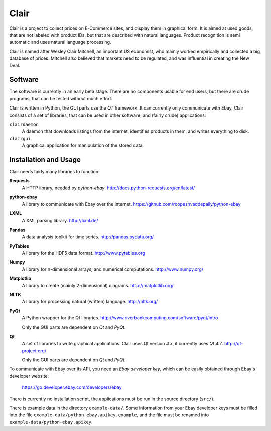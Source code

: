 ##############################################
Clair
##############################################

Clair is a project to collect prices on E-Commerce sites, and display them in graphical form. 
It is aimed at used goods, that are not labeled with product IDs, but that are described with natural languages. 
Product recognition is semi automatic and uses natural language processing. 

Clair is named after Wesley Clair Mitchell, an important US economist, 
who mainly worked empirically and collected a big database of prices.
Mitchell also believed that markets need to be regulated, 
and was influential in creating the New Deal.

Software
=======================================

The software is currently in an early beta stage. 
There are no components usable for end users, but there are crude programs, 
that can be tested without much effort.

Clair is written in Python, the GUI parts use the *QT* framework. 
It can currently only communicate with Ebay.
Clair consists of a set of libraries, that can be used in other software, and
(fairly crude) applications:

``clairdaemon``
    A daemon that downloads listings from the internet, 
    identifies products in them, and writes everything to disk. 

``clairgui`` 
    A graphical application for manipulation of the stored data. 

Installation and Usage
=======================================

Clair needs fairly many libraries to function:

**Requests**
    A HTTP library, needed by *python-ebay*.
    http://docs.python-requests.org/en/latest/

**python-ebay**
    A library to communicate with Ebay over the Internet.
    https://github.com/roopeshvaddepally/python-ebay
    
**LXML**
    A XML parsing library.
    http://lxml.de/

**Pandas**
    A data analysis toolkit for time series.
    http://pandas.pydata.org/

**PyTables**
    A library for the HDF5 data format.
    http://www.pytables.org

**Numpy**
    A library for n-dimensional arrays, and numerical computations.
    http://www.numpy.org/ 

**Matplotlib**
    A library to create (mainly 2-dimensional) diagrams.
    http://matplotlib.org/

**NLTK**
    A library for processing natural (written) language.
    http://nltk.org/

**PyQt**
    A Python wrapper for the Qt libraries.
    http://www.riverbankcomputing.com/software/pyqt/intro

    Only the GUI parts are dependent on *Qt* and *PyQt*.

**Qt**
    A set of libraries to write graphical applications. Clair uses Qt version *4.x*, it currently uses *Qt 4.7*.
    http://qt-project.org/

    Only the GUI parts are dependent on *Qt* and *PyQt*.

To communicate with Ebay over its API, you need an *Ebay developer key*, which 
can be easily obtained through Ebay's developer website:

    https://go.developer.ebay.com/developers/ebay

There is currently no installation script, the applications must be run in the
source directory (``src/``).

There is example data in the directory ``example-data/``.
Some information from your Ebay developer keys must be filled into the file
``example-data/python-ebay.apikey.example``, and the file must be renamed into 
``example-data/python-ebay.apikey``.

